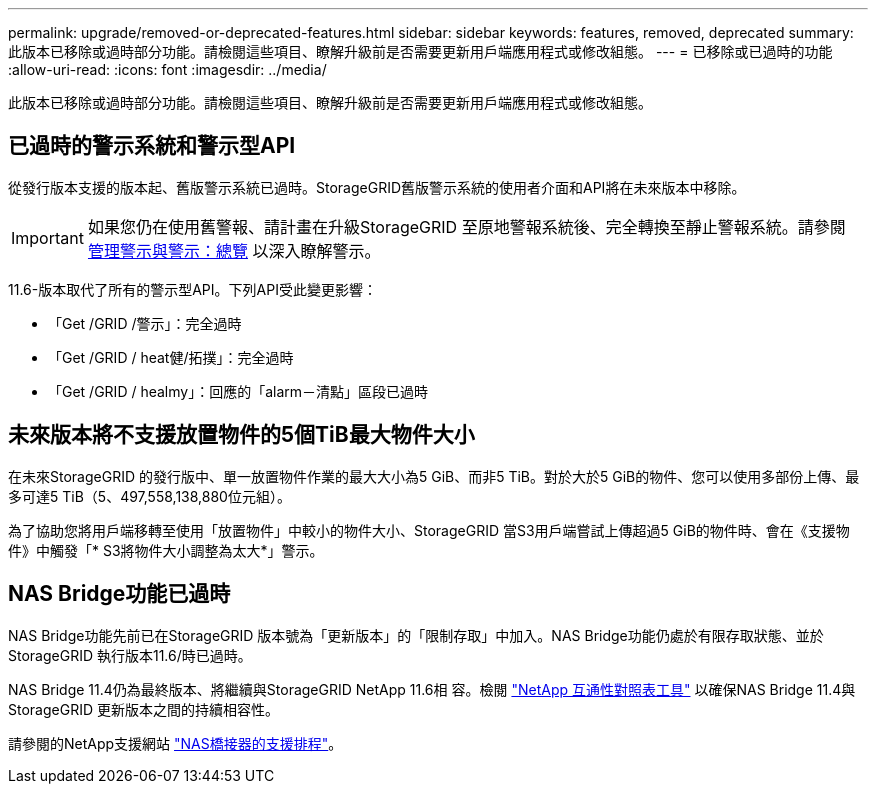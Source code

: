 ---
permalink: upgrade/removed-or-deprecated-features.html 
sidebar: sidebar 
keywords: features, removed, deprecated 
summary: 此版本已移除或過時部分功能。請檢閱這些項目、瞭解升級前是否需要更新用戶端應用程式或修改組態。 
---
= 已移除或已過時的功能
:allow-uri-read: 
:icons: font
:imagesdir: ../media/


[role="lead"]
此版本已移除或過時部分功能。請檢閱這些項目、瞭解升級前是否需要更新用戶端應用程式或修改組態。



== 已過時的警示系統和警示型API

從發行版本支援的版本起、舊版警示系統已過時。StorageGRID舊版警示系統的使用者介面和API將在未來版本中移除。


IMPORTANT: 如果您仍在使用舊警報、請計畫在升級StorageGRID 至原地警報系統後、完全轉換至靜止警報系統。請參閱 xref:../monitor/managing-alerts-and-alarms.adoc[管理警示與警示：總覽] 以深入瞭解警示。

11.6-版本取代了所有的警示型API。下列API受此變更影響：

* 「Get /GRID /警示」：完全過時
* 「Get /GRID / heat健/拓撲」：完全過時
* 「Get /GRID / healmy」：回應的「alarm－清點」區段已過時




== 未來版本將不支援放置物件的5個TiB最大物件大小

在未來StorageGRID 的發行版中、單一放置物件作業的最大大小為5 GiB、而非5 TiB。對於大於5 GiB的物件、您可以使用多部份上傳、最多可達5 TiB（5、497,558,138,880位元組）。

為了協助您將用戶端移轉至使用「放置物件」中較小的物件大小、StorageGRID 當S3用戶端嘗試上傳超過5 GiB的物件時、會在《支援物件》中觸發「* S3將物件大小調整為太大*」警示。



== NAS Bridge功能已過時

NAS Bridge功能先前已在StorageGRID 版本號為「更新版本」的「限制存取」中加入。NAS Bridge功能仍處於有限存取狀態、並於StorageGRID 執行版本11.6/時已過時。

NAS Bridge 11.4仍為最終版本、將繼續與StorageGRID NetApp 11.6相 容。檢閱 https://mysupport.netapp.com/matrix["NetApp 互通性對照表工具"^] 以確保NAS Bridge 11.4與StorageGRID 更新版本之間的持續相容性。

請參閱的NetApp支援網站 https://mysupport.netapp.com/site/info/version-support["NAS橋接器的支援排程"^]。
